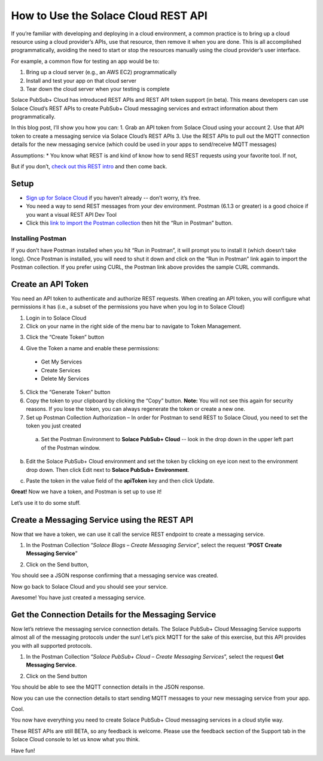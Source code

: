 How to Use the Solace Cloud REST API
====================================

If you’re familiar with developing and deploying in a cloud environment, a common practice is to bring up a cloud resource using a cloud provider’s APIs, use that resource, then remove it when you are done. This is all accomplished programmatically, avoiding the need to start or stop the resources manually using the cloud provider’s user interface.

For example, a common flow for testing an app would be to:

1. Bring up a cloud server (e.g., an AWS EC2) programmatically
2. Install and test your app on that cloud server
3. Tear down the cloud server when your testing is complete

Solace PubSub+ Cloud has introduced REST APIs and REST API token support (in beta). This means developers can use Solace Cloud’s REST APIs to create PubSub+ Cloud messaging services and extract information about them programmatically.

In this blog post, I’ll show you how you can:
1. Grab an API token from Solace Cloud using your account
2. Use that API token to create a messaging service via Solace Cloud’s REST APIs
3. Use the REST APIs to pull out the MQTT connection details for the new messaging service (which could be used in your apps to send/receive MQTT messages)

Assumptions:
* You know what REST is and kind of know how to send REST requests using your favorite tool. If not, 

But if you don’t, `check out this REST intro <https://www.restapitutorial.com/lessons/whatisrest.html>`_ and then come back.

Setup
~~~~~

* `Sign up for Solace Cloud <https://cloud.solace.com/signup/>`_ if you haven’t already -- don’t worry, it’s free.
* You need a way to send REST messages from your dev environment. Postman (6.1.3 or greater) is a good choice if you want a visual REST API Dev Tool
* Click this `link to import the Postman collection <https://documenter.getpostman.com/view/3081638/RWM8SWza>`_ then hit the “Run in Postman” button.

Installing Postman
------------------

If you don’t have Postman installed when you hit “Run in Postman”, it will prompt you to install it (which doesn’t take long). Once Postman is installed, you will need to shut it down and click on the “Run in Postman” link again to import the Postman collection.
If you prefer using CURL, the Postman link above provides the sample CURL commands.

Create an API Token
~~~~~~~~~~~~~~~~~~~

You need an API token to authenticate and authorize REST requests. When creating an API token, you will configure what permissions it has (i.e., a subset of the permissions you have when you log in to Solace Cloud)

1. Login in to Solace Cloud
2. Click on your name in the right side of the menu bar to navigate to Token Management.

.. image:: ../img/use_api_tokens_1.jpg
   :target: https://console.solace.cloud/api-tokens

3. Click the “Create Token” button

.. image:: ../img/use_api_tokens_2.jpg
   :target: https://console.solace.cloud/api-tokens

4. Give the Token a name and enable these permissions:

  * Get My Services
  * Create Services
  * Delete My Services

.. image:: ../img/use_api_tokens_3.jpg
   :target: https://console.solace.cloud/api-tokens/create

5. Click the “Generate Token” button
6. Copy the token to your clipboard by clicking the “Copy” button. **Note:** You will not see this again for security reasons. If you lose the token, you can always regenerate the token or create a new one.
7. Set up Postman Collection Authorization – In order for Postman to send REST to Solace Cloud, you need to set the token you just created

  a. Set the Postman Environment to **Solace PubSub+ Cloud** -- look in the drop down in the upper left part of the Postman window.

.. image:: ../img/use_api_tokens_4.jpg

b. Edit the Solace PubSub+ Cloud environment and set the token by clicking on eye icon next to the environment drop down. Then click Edit next to **Solace PubSub+ Environment**.

.. image:: ../img/use_api_tokens_5.jpg

c. Paste the token in the value field of the **apiToken** key and then click Update.

.. image:: ../img/use_api_tokens_6.jpg

**Great!** Now we have a token, and Postman is set up to use it!

Let’s use it to do some stuff.

Create a Messaging Service using the REST API
~~~~~~~~~~~~~~~~~~~~~~~~~~~~~~~~~~~~~~~~~~~~~~~~~~~~

Now that we have a token, we can use it call the service REST endpoint to create a messaging service.

1. In the Postman Collection “*Solace Blogs – Create Messaging Service*”, select the request “**POST Create Messaging Service**”

.. image:: ../img/use_api_tokens_7.jpg

2. Click on the Send button,

.. image:: ../img/use_api_tokens_8.jpg

You should see a JSON response confirming that a messaging service was created.

Now go back to Solace Cloud and you should see your service.

.. image:: ../img/use_api_tokens_9.jpg

Awesome! You have just created a messaging service.

Get the Connection Details for the Messaging Service
~~~~~~~~~~~~~~~~~~~~~~~~~~~~~~~~~~~~~~~~~~~~~~~~~~~~

Now let’s retrieve the messaging service connection details. The Solace PubSub+ Cloud Messaging Service supports almost all of the messaging protocols under the sun! Let’s pick MQTT for the sake of this exercise, but this API provides you with all supported protocols.

1. In the Postman Collection “*Solace PubSub+ Cloud – Create Messaging Services*”, select the request **Get Messaging Service**.

.. image:: ../img/use_api_tokens_10.jpg

2. Click on the Send button

.. image:: ../img/use_api_tokens_11.jpg

You should be able to see the MQTT connection details in the JSON response.

Now you can use the connection details to start sending MQTT messages to your new messaging service from your app.

Cool.

You now have everything you need to create Solace PubSub+ Cloud messaging services in a cloud stylie way.

These REST APIs are still BETA, so any feedback is welcome. Please use the feedback section of the Support tab in the Solace Cloud console to let us know what you think.

Have fun!